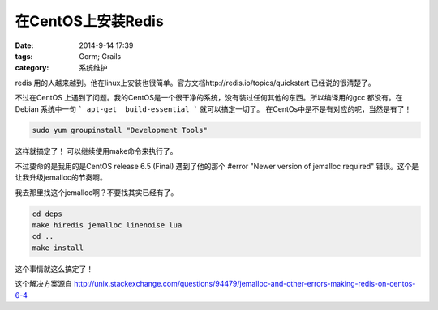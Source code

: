 在CentOS上安装Redis
==============================


:date: 2014-9-14 17:39
:tags: Gorm; Grails
:category: 系统维护

redis 用的人越来越到。他在linux上安装也很简单。官方文档http://redis.io/topics/quickstart 已经说的很清楚了。

不过在CentOS 上遇到了问题。我的CentOS是一个很干净的系统，没有装过任何其他的东西。所以编译用的gcc 都没有。在Debian 系统中一句 ``` apt-get  build-essential ``` 就可以搞定一切了。
在CentOs中是不是有对应的呢，当然是有了！

.. code-block:: bash

   sudo yum groupinstall "Development Tools"


这样就搞定了！ 可以继续使用make命令来执行了。

不过要命的是我用的是CentOS release 6.5 (Final) 遇到了他的那个 #error "Newer version of jemalloc required" 错误。这个是让我升级jemalloc的节奏啊。

我去那里找这个jemalloc啊？不要找其实已经有了。

.. code-block:: bash

   cd deps
   make hiredis jemalloc linenoise lua
   cd ..
   make install

这个事情就这么搞定了！


这个解决方案源自 http://unix.stackexchange.com/questions/94479/jemalloc-and-other-errors-making-redis-on-centos-6-4
